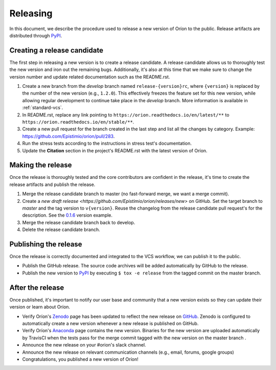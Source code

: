 *********
Releasing
*********

In this document, we describe the procedure used to release a new version of Oríon to the public.
Release artifacts are distributed through PyPI_.

Creating a release candidate
============================
The first step in releasing a new version is to create a release candidate. A release candidate
allows us to thoroughly test the new version and iron out the remaining bugs. Additionally, it's
also at this time that we make sure to change the version number and update related documentation
such as the README.rst.

#. Create a new branch from the *develop* branch named ``release-{version}rc``, where
   ``{version}`` is replaced by the number of the new version (e.g., ``1.2.0``). This effectively
   freezes the feature set for this new version, while allowing regular development to continue take
   place in the *develop* branch. More information is available in :ref:`standard-vcs`.
#. In README.rst, replace any link pointing to ``https://orion.readthedocs.io/en/latest/**`` to
   ``https://orion.readthedocs.io/en/stable/**``.
#. Create a new pull request for the branch created in the last step and list all the changes by
   category. Example: https://github.com/Epistimio/orion/pull/283.
#. Run the stress tests according to the instructions in stress test's documentation.
#. Update the **Citation** section in the project's README.rst with the latest version of Oríon.

.. _release-make:

Making the release
==================
Once the release is thoroughly tested and the core contributors are confident in the release, it's
time to create the release artifacts and publish the release.

#. Merge the release candidate branch to master (no fast-forward merge, we want a merge commit).
#. Create a `new draft release <https://github.com/Epistimio/orion/releases/new>` on GitHub. Set the
   target branch to *master* and the tag version to ``v{version}``. Reuse the changelog from the
   release candidate pull request's for the description. See the `0.1.6
   <https://github.com/Epistimio/orion/releases/tag/v0.1.6>`_ version example.
#. Merge the release candidate branch back to develop.
#. Delete the release candidate branch.

Publishing the release
======================
Once the release is correctly documented and integrated to the VCS workflow, we can publish it to
the public.

* Publish the GitHub release. The source code archives will be added automatically by GitHub to the
  release.
* Publish the new version to PyPI_ by executing ``$ tox -e release`` from the tagged commit on the
  master branch.

After the release
=================
Once published, it's important to notify our user base and community that a new version exists so
they can update their version or learn about Oríon.

* Verify Oríon's Zenodo_ page has been updated to reflect the new release on GitHub_. Zenodo is
  configured to automatically create a new version whenever a new release is published on GitHub.
* Verify Oríon's Anaconda_ page contains the new version. Binaries for the new version are uploaded
  automatically by TravisCI when the tests pass for the merge commit tagged with the new version on
  the master branch .
* Announce the new release on your #orion's slack channel.
* Announce the new release on relevant communication channels (e.g., email, forums, google groups)
* Congratulations, you published a new version of Oríon!

.. _GitHub: https://github.com/Epistimio/orion/releases
.. _Zenodo: https://doi.org/10.5281/zenodo.3478592
.. _PyPI: https://pypi.org/project/orion/
.. _Anaconda: https://anaconda.org/epistimio/orion
